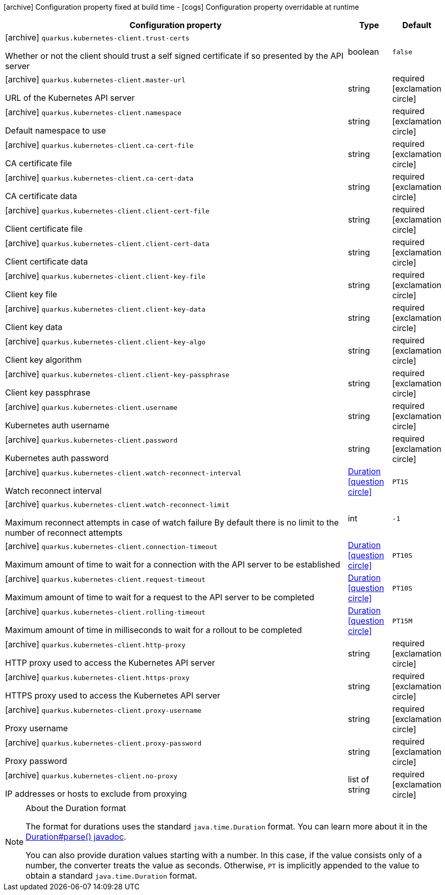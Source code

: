 [.configuration-legend]
icon:archive[title=Fixed at build time] Configuration property fixed at build time - icon:cogs[title=Overridable at runtime]️ Configuration property overridable at runtime 

[.configuration-reference, cols="80,.^10,.^10"]
|===
|Configuration property|Type|Default

a|icon:archive[title=Fixed at build time] `quarkus.kubernetes-client.trust-certs`

[.description]
--
Whether or not the client should trust a self signed certificate if so presented by the API server
--|boolean 
|`false`


a|icon:archive[title=Fixed at build time] `quarkus.kubernetes-client.master-url`

[.description]
--
URL of the Kubernetes API server
--|string 
|required icon:exclamation-circle[title=Configuration property is required]


a|icon:archive[title=Fixed at build time] `quarkus.kubernetes-client.namespace`

[.description]
--
Default namespace to use
--|string 
|required icon:exclamation-circle[title=Configuration property is required]


a|icon:archive[title=Fixed at build time] `quarkus.kubernetes-client.ca-cert-file`

[.description]
--
CA certificate file
--|string 
|required icon:exclamation-circle[title=Configuration property is required]


a|icon:archive[title=Fixed at build time] `quarkus.kubernetes-client.ca-cert-data`

[.description]
--
CA certificate data
--|string 
|required icon:exclamation-circle[title=Configuration property is required]


a|icon:archive[title=Fixed at build time] `quarkus.kubernetes-client.client-cert-file`

[.description]
--
Client certificate file
--|string 
|required icon:exclamation-circle[title=Configuration property is required]


a|icon:archive[title=Fixed at build time] `quarkus.kubernetes-client.client-cert-data`

[.description]
--
Client certificate data
--|string 
|required icon:exclamation-circle[title=Configuration property is required]


a|icon:archive[title=Fixed at build time] `quarkus.kubernetes-client.client-key-file`

[.description]
--
Client key file
--|string 
|required icon:exclamation-circle[title=Configuration property is required]


a|icon:archive[title=Fixed at build time] `quarkus.kubernetes-client.client-key-data`

[.description]
--
Client key data
--|string 
|required icon:exclamation-circle[title=Configuration property is required]


a|icon:archive[title=Fixed at build time] `quarkus.kubernetes-client.client-key-algo`

[.description]
--
Client key algorithm
--|string 
|required icon:exclamation-circle[title=Configuration property is required]


a|icon:archive[title=Fixed at build time] `quarkus.kubernetes-client.client-key-passphrase`

[.description]
--
Client key passphrase
--|string 
|required icon:exclamation-circle[title=Configuration property is required]


a|icon:archive[title=Fixed at build time] `quarkus.kubernetes-client.username`

[.description]
--
Kubernetes auth username
--|string 
|required icon:exclamation-circle[title=Configuration property is required]


a|icon:archive[title=Fixed at build time] `quarkus.kubernetes-client.password`

[.description]
--
Kubernetes auth password
--|string 
|required icon:exclamation-circle[title=Configuration property is required]


a|icon:archive[title=Fixed at build time] `quarkus.kubernetes-client.watch-reconnect-interval`

[.description]
--
Watch reconnect interval
--|link:https://docs.oracle.com/javase/8/docs/api/java/time/Duration.html[Duration]
  link:#duration-note-anchor[icon:question-circle[], title=More information about the Duration format]
|`PT1S`


a|icon:archive[title=Fixed at build time] `quarkus.kubernetes-client.watch-reconnect-limit`

[.description]
--
Maximum reconnect attempts in case of watch failure By default there is no limit to the number of reconnect attempts
--|int 
|`-1`


a|icon:archive[title=Fixed at build time] `quarkus.kubernetes-client.connection-timeout`

[.description]
--
Maximum amount of time to wait for a connection with the API server to be established
--|link:https://docs.oracle.com/javase/8/docs/api/java/time/Duration.html[Duration]
  link:#duration-note-anchor[icon:question-circle[], title=More information about the Duration format]
|`PT10S`


a|icon:archive[title=Fixed at build time] `quarkus.kubernetes-client.request-timeout`

[.description]
--
Maximum amount of time to wait for a request to the API server to be completed
--|link:https://docs.oracle.com/javase/8/docs/api/java/time/Duration.html[Duration]
  link:#duration-note-anchor[icon:question-circle[], title=More information about the Duration format]
|`PT10S`


a|icon:archive[title=Fixed at build time] `quarkus.kubernetes-client.rolling-timeout`

[.description]
--
Maximum amount of time in milliseconds to wait for a rollout to be completed
--|link:https://docs.oracle.com/javase/8/docs/api/java/time/Duration.html[Duration]
  link:#duration-note-anchor[icon:question-circle[], title=More information about the Duration format]
|`PT15M`


a|icon:archive[title=Fixed at build time] `quarkus.kubernetes-client.http-proxy`

[.description]
--
HTTP proxy used to access the Kubernetes API server
--|string 
|required icon:exclamation-circle[title=Configuration property is required]


a|icon:archive[title=Fixed at build time] `quarkus.kubernetes-client.https-proxy`

[.description]
--
HTTPS proxy used to access the Kubernetes API server
--|string 
|required icon:exclamation-circle[title=Configuration property is required]


a|icon:archive[title=Fixed at build time] `quarkus.kubernetes-client.proxy-username`

[.description]
--
Proxy username
--|string 
|required icon:exclamation-circle[title=Configuration property is required]


a|icon:archive[title=Fixed at build time] `quarkus.kubernetes-client.proxy-password`

[.description]
--
Proxy password
--|string 
|required icon:exclamation-circle[title=Configuration property is required]


a|icon:archive[title=Fixed at build time] `quarkus.kubernetes-client.no-proxy`

[.description]
--
IP addresses or hosts to exclude from proxying
--|list of string 
|required icon:exclamation-circle[title=Configuration property is required]

|===
[NOTE]
[[duration-note-anchor]]
.About the Duration format
====
The format for durations uses the standard `java.time.Duration` format.
You can learn more about it in the link:https://docs.oracle.com/javase/8/docs/api/java/time/Duration.html#parse-java.lang.CharSequence-[Duration#parse() javadoc].

You can also provide duration values starting with a number.
In this case, if the value consists only of a number, the converter treats the value as seconds.
Otherwise, `PT` is implicitly appended to the value to obtain a standard `java.time.Duration` format.
====
